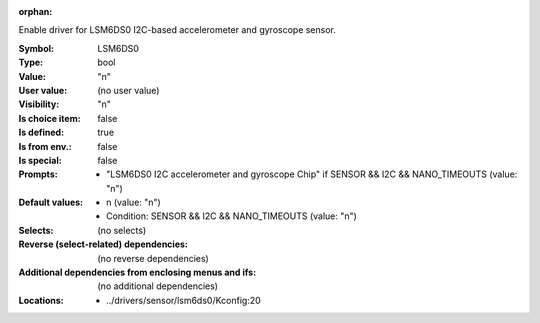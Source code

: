 :orphan:

.. title:: LSM6DS0

.. option:: CONFIG_LSM6DS0:
.. _CONFIG_LSM6DS0:

Enable driver for LSM6DS0 I2C-based accelerometer and gyroscope
sensor.



:Symbol:           LSM6DS0
:Type:             bool
:Value:            "n"
:User value:       (no user value)
:Visibility:       "n"
:Is choice item:   false
:Is defined:       true
:Is from env.:     false
:Is special:       false
:Prompts:

 *  "LSM6DS0 I2C accelerometer and gyroscope Chip" if SENSOR && I2C && NANO_TIMEOUTS (value: "n")
:Default values:

 *  n (value: "n")
 *   Condition: SENSOR && I2C && NANO_TIMEOUTS (value: "n")
:Selects:
 (no selects)
:Reverse (select-related) dependencies:
 (no reverse dependencies)
:Additional dependencies from enclosing menus and ifs:
 (no additional dependencies)
:Locations:
 * ../drivers/sensor/lsm6ds0/Kconfig:20